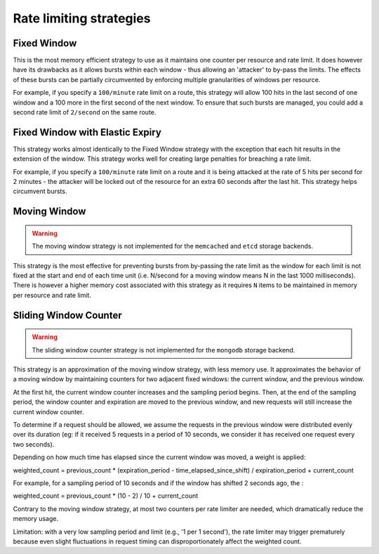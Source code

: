========================
Rate limiting strategies
========================


Fixed Window
============

This is the most memory efficient strategy to use as it maintains one counter
per resource and rate limit. It does however have its drawbacks as it allows
bursts within each window - thus allowing an 'attacker' to by-pass the limits.
The effects of these bursts can be partially circumvented by enforcing multiple
granularities of windows per resource.

For example, if you specify a ``100/minute`` rate limit on a route, this strategy will
allow 100 hits in the last second of one window and a 100 more in the first
second of the next window. To ensure that such bursts are managed, you could add a second rate limit
of ``2/second`` on the same route.


Fixed Window with Elastic Expiry
================================

This strategy works almost identically to the Fixed Window strategy with the exception
that each hit results in the extension of the window. This strategy works well for
creating large penalties for breaching a rate limit.

For example, if you specify a ``100/minute`` rate limit on a route and it is being
attacked at the rate of 5 hits per second for 2 minutes - the attacker will be locked
out of the resource for an extra 60 seconds after the last hit. This strategy helps
circumvent bursts.


Moving Window
=============

.. warning:: The moving window strategy is not implemented for the ``memcached``
    and ``etcd`` storage backends.

This strategy is the most effective for preventing bursts from by-passing the
rate limit as the window for each limit is not fixed at the start and end of each time unit
(i.e. N/second for a moving window means N in the last 1000 milliseconds). There is
however a higher memory cost associated with this strategy as it requires ``N`` items to
be maintained in memory per resource and rate limit.


Sliding Window Counter
======================

.. warning:: The sliding window counter strategy is not implemented for the ``mongodb``
    storage backend.

This strategy is an approximation of the moving window strategy, with less memory use.
It approximates the behavior of a moving window by maintaining counters for two adjacent
fixed windows: the current window, and the previous window.

At the first hit, the current window counter increases and the sampling period begins. Then,
at the end of the sampling period, the window counter and expiration are moved to the previous window,
and new requests will still increase the current window counter.

To determine if a request should be allowed, we assume the requests in the previous window
were distributed evenly over its duration (eg: if it received 5 requests in a period of 10 seconds, 
we consider it has received one request every two seconds).

Depending on how much time has elapsed since the current window was moved, a weight is applied:

weighted_count =  previous_count * (expiration_period - time_elapsed_since_shift) / expiration_period + current_count

For example, for a sampling period of 10 seconds and if the window has shifted 2 seconds ago,
the :

weighted_count = previous_count * (10 - 2) / 10 + current_count

Contrary to the moving window strategy, at most two counters per rate limiter are needed,
which dramatically reduce the memory usage.

Limitation: with a very low sampling period and limit (e.g., '1 per 1 second'),
the rate limiter may trigger prematurely because even slight fluctuations in request timing
can disproportionately affect the weighted count.